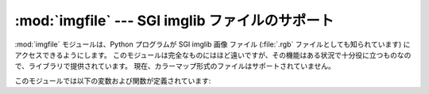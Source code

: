 
:mod:`imgfile` --- SGI imglib ファイルのサポート
================================================

.. module:: imgfile
   :platform: IRIX
   :synopsis: SGI imglib ファイルのサポート。
   :deprecated:
   
   
.. deprecated:: 2.6
    :mod:`imagefile` モジュールは Python 3.0 での削除に向けて非推奨になりました。


:mod:`imgfile` モジュールは、Python プログラムが SGI imglib 画像 ファイル
(:file:`.rgb` ファイルとしても知られています) にアクセスできるようにします。
このモジュールは完全なものにはほど遠いですが、その機能\
はある状況で十分役に立つものなので、ライブラリで提供されています。
現在、カラーマップ形式のファイルはサポートされていません。

このモジュールでは以下の変数および関数が定義されています:


.. exception:: error

   この例外は、サポートされていないファイル形式の場合のような全てのエラーで\
   送出されます。


.. function:: getsizes(file)

   この関数はタプル ``(x, y, z)`` を返します。
   *x* および *y* は画像のサイズをピクセルで表したもので、 *z*
   はピクセルあたりのバイト長です。3 バイトの RGB ピクセルと 1 バイトの\
   グレイスケールピクセルのみが現在サポートされています。


.. function:: read(file)

   この関数は指定されたファイル上の画像を読み出して復号化し、
   Python 文字列として返します。この文字列は 1 バイトのグレイスケールピクセルか、4
   バイトの RGBA ピクセルによるものです。
   左下のピクセルが文字列中の最初のピクセルになります。これは :func:`gl.lrectwrite`
   に渡すのに適した形式です。


.. function:: readscaled(file, x, y, filter[, blur])

   この関数は read と同じですが、 *x* および *y* のサイズにスケールされた画像を返します。
   *filter* および *blur*
   パラメタが省略された場合、単にピクセルデータを捨てたり複製したりする\
   ことによってスケール操作が行われるので、処理結果は、特に計算機上で\
   合成した画像の場合にはおよそ完璧とはいえないものになります。

   そうする代わりに、スケール操作後に画像を平滑化するために用いる\
   フィルタを指定することができます。サポートされているフィルタの 形式は\
   ``'impulse'`` 、 ``'box'`` 、 ``'triangle'`` 、 ``'quadratic'`` 、および ``'gaussian'``
   です。フィルタを指定する場合、 *blur* はオプションのパラメタで、フィルタの\
   不明瞭化度を指定します。標準の値は ``1.0`` です。

   :func:`readscaled` は正しいアスペクト比をまったく維持しようと\
   しないので、それはユーザの責任になります。


.. function:: ttob(flag)

   この関数は画像のスキャンラインの読み書きを下から上に向かって行う
   (フラグがゼロの場合で、SGI GL 互換です) か、上から下に向かって行う
   (フラグが 1 の場合で、X 互換です) かを決定する大域的なフラグを設定します。
   標準の値はゼロです。


.. function:: write(file, data, x, y, z)

   この関数は *data* 中の RGB またはグレイスケールのデータを画像ファイル
   *file* に書き込みます。 *x* および *y* には画像のサイズを与え、
   *z* は 1 バイトグレイスケール画像の場合には 1 で、RGB 画像の場合には 3
   (4 バイトの値として記憶され、下位 3 バイトが使われます) です。
   これらは :func:`gl.lrectread` が返すデータの形式です。

